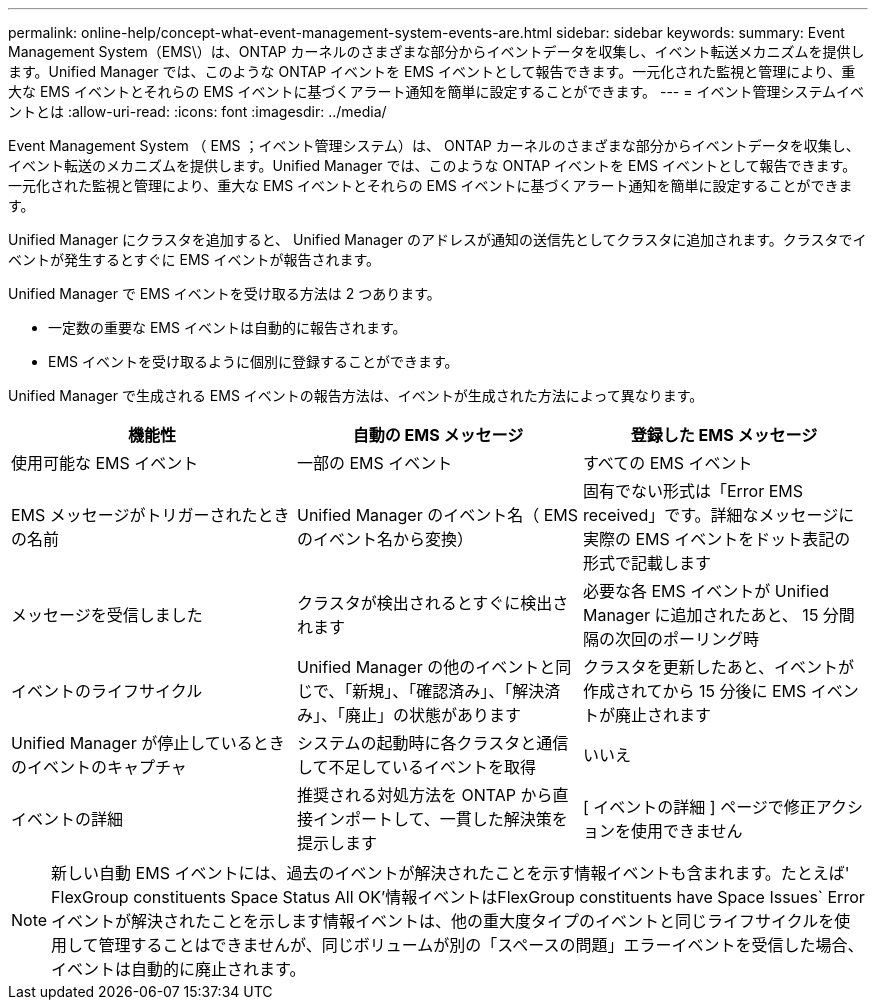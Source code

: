 ---
permalink: online-help/concept-what-event-management-system-events-are.html 
sidebar: sidebar 
keywords:  
summary: Event Management System（EMS\）は、ONTAP カーネルのさまざまな部分からイベントデータを収集し、イベント転送メカニズムを提供します。Unified Manager では、このような ONTAP イベントを EMS イベントとして報告できます。一元化された監視と管理により、重大な EMS イベントとそれらの EMS イベントに基づくアラート通知を簡単に設定することができます。 
---
= イベント管理システムイベントとは
:allow-uri-read: 
:icons: font
:imagesdir: ../media/


[role="lead"]
Event Management System （ EMS ；イベント管理システム）は、 ONTAP カーネルのさまざまな部分からイベントデータを収集し、イベント転送のメカニズムを提供します。Unified Manager では、このような ONTAP イベントを EMS イベントとして報告できます。一元化された監視と管理により、重大な EMS イベントとそれらの EMS イベントに基づくアラート通知を簡単に設定することができます。

Unified Manager にクラスタを追加すると、 Unified Manager のアドレスが通知の送信先としてクラスタに追加されます。クラスタでイベントが発生するとすぐに EMS イベントが報告されます。

Unified Manager で EMS イベントを受け取る方法は 2 つあります。

* 一定数の重要な EMS イベントは自動的に報告されます。
* EMS イベントを受け取るように個別に登録することができます。


Unified Manager で生成される EMS イベントの報告方法は、イベントが生成された方法によって異なります。

[cols="3*"]
|===
| 機能性 | 自動の EMS メッセージ | 登録した EMS メッセージ 


 a| 
使用可能な EMS イベント
 a| 
一部の EMS イベント
 a| 
すべての EMS イベント



 a| 
EMS メッセージがトリガーされたときの名前
 a| 
Unified Manager のイベント名（ EMS のイベント名から変換）
 a| 
固有でない形式は「Error EMS received」です。詳細なメッセージに実際の EMS イベントをドット表記の形式で記載します



 a| 
メッセージを受信しました
 a| 
クラスタが検出されるとすぐに検出されます
 a| 
必要な各 EMS イベントが Unified Manager に追加されたあと、 15 分間隔の次回のポーリング時



 a| 
イベントのライフサイクル
 a| 
Unified Manager の他のイベントと同じで、「新規」、「確認済み」、「解決済み」、「廃止」の状態があります
 a| 
クラスタを更新したあと、イベントが作成されてから 15 分後に EMS イベントが廃止されます



 a| 
Unified Manager が停止しているときのイベントのキャプチャ
 a| 
システムの起動時に各クラスタと通信して不足しているイベントを取得
 a| 
いいえ



 a| 
イベントの詳細
 a| 
推奨される対処方法を ONTAP から直接インポートして、一貫した解決策を提示します
 a| 
[ イベントの詳細 ] ページで修正アクションを使用できません

|===
[NOTE]
====
新しい自動 EMS イベントには、過去のイベントが解決されたことを示す情報イベントも含まれます。たとえば' FlexGroup constituents Space Status All OK'情報イベントはFlexGroup constituents have Space Issues` Errorイベントが解決されたことを示します情報イベントは、他の重大度タイプのイベントと同じライフサイクルを使用して管理することはできませんが、同じボリュームが別の「スペースの問題」エラーイベントを受信した場合、イベントは自動的に廃止されます。

====